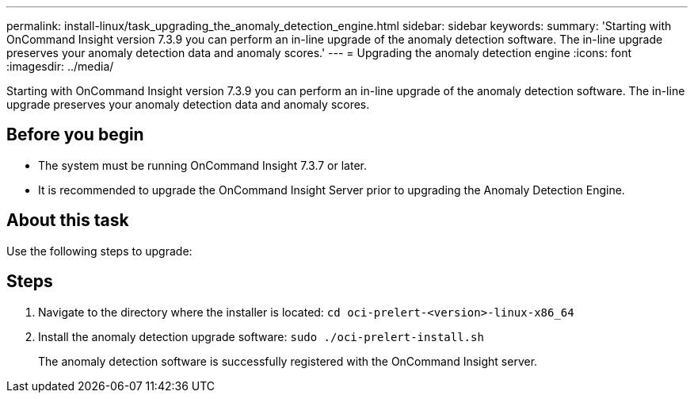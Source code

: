 ---
permalink: install-linux/task_upgrading_the_anomaly_detection_engine.html
sidebar: sidebar
keywords: 
summary: 'Starting with OnCommand Insight version 7.3.9 you can perform an in-line upgrade of the anomaly detection software. The in-line upgrade preserves your anomaly detection data and anomaly scores.'
---
= Upgrading the anomaly detection engine
:icons: font
:imagesdir: ../media/

[.lead]
Starting with OnCommand Insight version 7.3.9 you can perform an in-line upgrade of the anomaly detection software. The in-line upgrade preserves your anomaly detection data and anomaly scores.

== Before you begin

* The system must be running OnCommand Insight 7.3.7 or later.
* It is recommended to upgrade the OnCommand Insight Server prior to upgrading the Anomaly Detection Engine.

== About this task

Use the following steps to upgrade:

== Steps

. Navigate to the directory where the installer is located: `cd oci-prelert-<version>-linux-x86_64`
. Install the anomaly detection upgrade software: `sudo ./oci-prelert-install.sh`
+
The anomaly detection software is successfully registered with the OnCommand Insight server.
